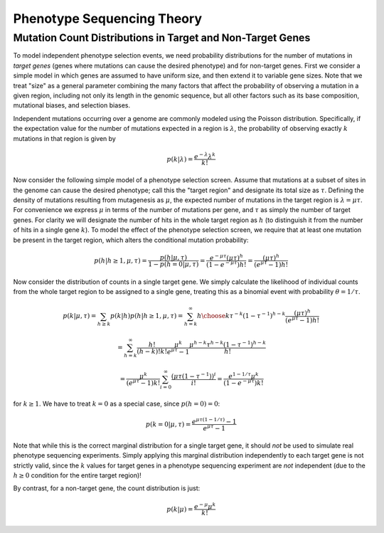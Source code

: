 
===========================
Phenotype Sequencing Theory
===========================

Mutation Count Distributions in Target and Non-Target Genes
-----------------------------------------------------------

To model independent phenotype selection events, we need probability
distributions for the number of mutations in *target genes* (genes
where mutations can cause the desired phenotype) and for non-target genes.
First we consider a simple model in which genes are assumed to
have uniform size, and then extend it to variable gene sizes.
Note that we treat "size" as a general parameter combining the many
factors that affect the probability of observing a mutation in 
a given region, including not only its length in the genomic sequence,
but all other factors such as its base composition, mutational biases,
and selection biases.

Independent mutations occurring over a genome are commonly modeled
using the Poisson distribution.  Specifically, if the expectation value
for the number of mutations expected in a region is :math:`\lambda`, 
the probability of observing exactly :math:`k` mutations in that region is
given by

.. math:: p(k|\lambda) = \frac{e^{-\lambda}\lambda^k}{k!}

Now consider the following simple model of a phenotype selection screen.
Assume that mutations at a subset of sites in the genome can cause
the desired phenotype; call this the "target region" and
designate its total size as :math:`\tau`.  Defining the density of
mutations resulting from mutagenesis as :math:`\mu`, the expected
number of mutations in the target region is :math:`\lambda=\mu\tau`.
For convenience we express :math:`\mu` in terms of the number of 
mutations per gene, and :math:`\tau` as simply the number of target genes.
For clarity we will designate the number of hits in the whole target region
as :math:`h` (to distinguish it from the number of hits in a 
single gene :math:`k`).
To model the effect of the phenotype selection screen, we require
that at least one mutation be present in the target region, 
which alters the conditional mutation probability:

.. math:: p(h|h \ge 1, \mu,\tau) = \frac{p(h|\mu,\tau)}{1-p(h=0|\mu,\tau)}
          = \frac{e^{-\mu\tau}(\mu\tau)^h}{(1-e^{-\mu\tau})h!}
          = \frac{(\mu\tau)^h}{(e^{\mu\tau}-1)h!}

Now consider the distribution of counts in a single target gene.
We simply calculate the likelihood of individual counts from the whole
target region to be assigned to a single gene, treating this as
a binomial event with probability :math:`\theta=1/\tau`.

.. math:: p(k|\mu,\tau) = \sum_{h \ge k}{p(k|h)p(h|h \ge 1, \mu, \tau)}
          = \sum_{h=k}^{\infty}{{h \choose k}\tau^{-k}(1-\tau^{-1})^{h-k}
          \frac{(\mu\tau)^h}{(e^{\mu\tau}-1)h!}}

.. math:: =\sum_{h=k}^{\infty}{\frac{h!}{(h-k)!k!}\frac{\mu^k}{e^{\mu\tau}-1}
          \frac{\mu^{h-k}\tau^{h-k}(1-\tau^{-1})^{h-k}}{h!}}

.. math:: = \frac{\mu^k}{(e^{\mu\tau}-1)k!}
          \sum_{i=0}^{\infty}{\frac{(\mu\tau(1-\tau^{-1}))^i}{i!}}
          = \frac{e^{1-1/\tau}\mu^k}{(1-e^{-\mu\tau})k!}

for :math:`k \ge 1`.
We have to treat :math:`k=0` as a special case, since :math:`p(h=0)=0`:

.. math:: p(k=0|\mu,\tau) = \frac{e^{\mu\tau(1-1/\tau)} -1}{e^{\mu\tau}-1}

Note that while this is the correct marginal distribution for a single
target gene, it should *not* be used to simulate real phenotype
sequencing experiments.  
Simply applying this marginal distribution independently
to each target gene is not strictly valid, since the :math:`k` values for
target genes in a phenotype sequencing experiment
are *not* independent (due to the :math:`h \ge 0`
condition for the entire target region)!

By contrast, for a non-target gene, the count distribution is just:

.. math:: p(k|\mu) = \frac{e^{-\mu}\mu^k}{k!}


